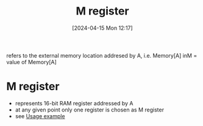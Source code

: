 :PROPERTIES:
:ID:       e6ac5e60-8fc9-44d0-a457-3fc841345c10
:END:
#+title: M register 
#+date: [2024-04-15 Mon 12:17]
#+startup: overview

refers to the external memory location addresed by A, i.e. Memory[A]
inM = value of Memory[A]

* M register
:PROPERTIES:
:ID:       483a3830-7d64-4df4-bc7a-1c267ad0a5c4
:END:
- represents 16-bit RAM register addressed by A
- at any given point only one register is chosen as M register
- see [[id:632ee093-4cd0-4b7e-9201-7ff0d17bb5c2][Usage example]]
